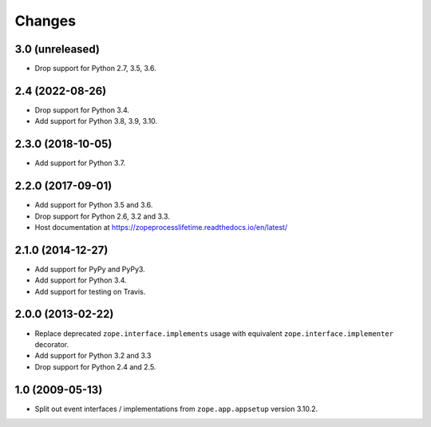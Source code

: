 =========
 Changes
=========

3.0 (unreleased)
================

- Drop support for Python 2.7, 3.5, 3.6.


2.4 (2022-08-26)
================

- Drop support for Python 3.4.

- Add support for Python 3.8, 3.9, 3.10.


2.3.0 (2018-10-05)
==================

- Add support for Python 3.7.


2.2.0 (2017-09-01)
==================

- Add support for Python 3.5 and 3.6.

- Drop support for Python 2.6, 3.2 and 3.3.

- Host documentation at https://zopeprocesslifetime.readthedocs.io/en/latest/


2.1.0 (2014-12-27)
==================

- Add support for PyPy and PyPy3.

- Add support for Python 3.4.

- Add support for testing on Travis.


2.0.0 (2013-02-22)
==================

- Replace deprecated ``zope.interface.implements`` usage with equivalent
  ``zope.interface.implementer`` decorator.

- Add support for Python 3.2 and 3.3

- Drop support for Python 2.4 and 2.5.



1.0 (2009-05-13)
================

- Split out event interfaces / implementations from ``zope.app.appsetup``
  version 3.10.2.
